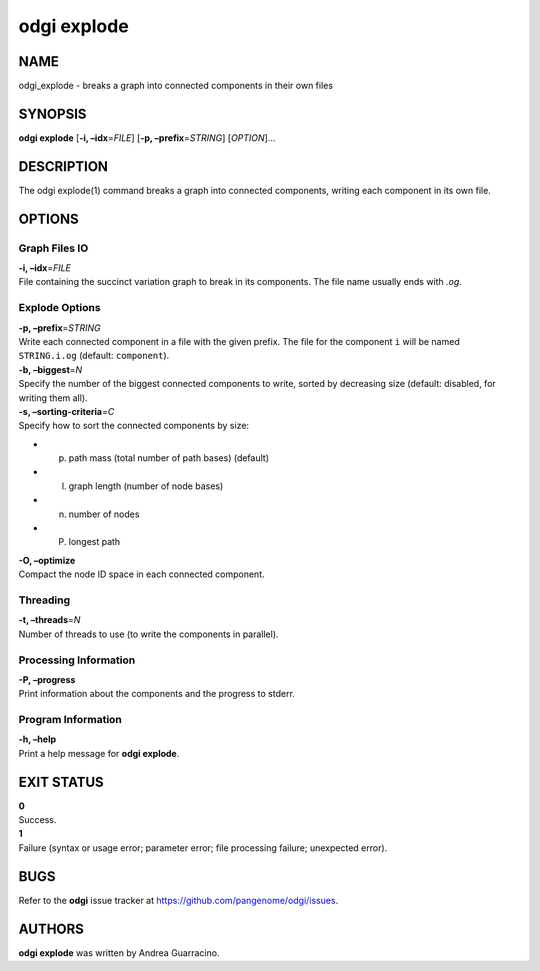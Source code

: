 .. _odgi explode:

#########
odgi explode
#########

NAME
====

odgi_explode - breaks a graph into connected components in their own
files

SYNOPSIS
========

**odgi explode** [**-i, –idx**\ =\ *FILE*] [**-p,
–prefix**\ =\ *STRING*] [*OPTION*]…

DESCRIPTION
===========

The odgi explode(1) command breaks a graph into connected components,
writing each component in its own file.

OPTIONS
=======

Graph Files IO
--------------

| **-i, –idx**\ =\ *FILE*
| File containing the succinct variation graph to break in its
  components. The file name usually ends with *.og*.

Explode Options
---------------

| **-p, –prefix**\ =\ *STRING*
| Write each connected component in a file with the given prefix. The
  file for the component ``i`` will be named ``STRING.i.og`` (default:
  ``component``).

| **-b, –biggest**\ =\ *N*
| Specify the number of the biggest connected components to write,
  sorted by decreasing size (default: disabled, for writing them all).

| **-s, –sorting-criteria**\ =\ *C*
| Specify how to sort the connected components by size:

-  p) path mass (total number of path bases) (default)

-  l) graph length (number of node bases)

-  n) number of nodes

-  P) longest path

| **-O, –optimize**
| Compact the node ID space in each connected component.

Threading
---------

| **-t, –threads**\ =\ *N*
| Number of threads to use (to write the components in parallel).

Processing Information
----------------------

| **-P, –progress**
| Print information about the components and the progress to stderr.

Program Information
-------------------

| **-h, –help**
| Print a help message for **odgi explode**.

EXIT STATUS
===========

| **0**
| Success.

| **1**
| Failure (syntax or usage error; parameter error; file processing
  failure; unexpected error).

BUGS
====

Refer to the **odgi** issue tracker at
https://github.com/pangenome/odgi/issues.

AUTHORS
=======

**odgi explode** was written by Andrea Guarracino.
